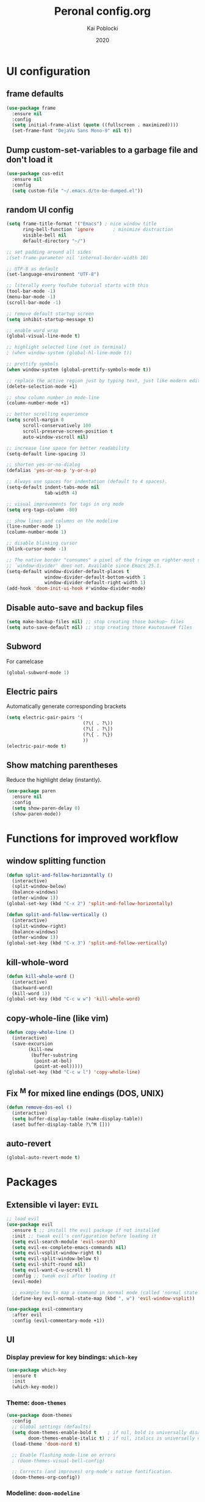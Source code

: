 #+TITLE: Peronal config.org
#+AUTHOR: Kai Poblocki
#+DATE: 2020

* UI configuration
** frame defaults
#+BEGIN_SRC emacs-lisp
(use-package frame
  :ensure nil
  :config
  (setq initial-frame-alist (quote ((fullscreen . maximized))))
  (set-frame-font "DejaVu Sans Mono-9" nil t))
#+END_SRC
** Dump custom-set-variables to a garbage file and don't load it
#+BEGIN_SRC emacs-lisp
(use-package cus-edit
  :ensure nil
  :config
  (setq custom-file "~/.emacs.d/to-be-dumped.el"))
#+END_SRC
** random UI config
#+BEGIN_SRC emacs-lisp
(setq frame-title-format '("Emacs") ; nice window title
      ring-bell-function 'ignore       ; minimize distraction
      visible-bell nil
      default-directory "~/")

;; set padding around all sides
;(set-frame-parameter nil 'internal-border-width 10)

;; UTF-8 as default
(set-language-environment "UTF-8")

;; literally every YouTube tutorial starts with this
(tool-bar-mode -1)
(menu-bar-mode -1)
(scroll-bar-mode -1)

;; remove default startup screen
(setq inhibit-startup-message t)

;; enable word wrap
(global-visual-line-mode t)

;; highlight selected line (not in terminal)
; (when window-system (global-hl-line-mode t))

;; prettify symbols
(when window-system (global-prettify-symbols-mode t))

;; replace the active region just by typing text, just like modern editors
(delete-selection-mode +1)

;; show column number in mode-line
(column-number-mode +1)

;; better scrolling experience
(setq scroll-margin 0
      scroll-conservatively 100
      scroll-preserve-screen-position t
      auto-window-vscroll nil)

;; increase line space for better readability
(setq-default line-spacing 3)

;; shorten yes-or-no-dialog
(defalias 'yes-or-no-p 'y-or-n-p)

;; Always use spaces for indentation (default to 4 spaces).
(setq-default indent-tabs-mode nil
              tab-width 4)

;; visual improvements for tags in org mode
(setq org-tags-column -80)

;; show lines and columns on the modeline
(line-number-mode 1)
(column-number-mode 1)

;; disable blinking cursor
(blink-cursor-mode -1)

;; The native border "consumes" a pixel of the fringe on righter-most splits,
;; `window-divider' does not. Available since Emacs 25.1.
(setq-default window-divider-default-places t
              window-divider-default-bottom-width 1
              window-divider-default-right-width 1)
(add-hook 'doom-init-ui-hook #'window-divider-mode)
#+END_SRC
** Disable auto-save and backup files
#+BEGIN_SRC emacs-lisp
(setq make-backup-files nil) ;; stop creating those backup~ files
(setq auto-save-default nil) ;; stop creating those #autosave# files
#+END_SRC
** Subword
For camelcase
#+BEGIN_SRC emacs-lisp
(global-subword-mode 1)
#+END_SRC
** Electric pairs
Automatically generate corresponding brackets
#+BEGIN_SRC emacs-lisp
(setq electric-pair-pairs '(
                            (?\( . ?\))
                            (?\[ . ?\])
                            (?\{ . ?\})
                            ))
(electric-pair-mode t)
#+END_SRC
** Show matching parentheses
Reduce the highlight delay (instantly).
#+BEGIN_SRC emacs-lisp
(use-package paren
  :ensure nil
  :config
  (setq show-paren-delay 0)
  (show-paren-mode))
#+END_SRC
* Functions for improved workflow
** window splitting function
#+BEGIN_SRC emacs-lisp
(defun split-and-follow-horizontally ()
  (interactive)
  (split-window-below)
  (balance-windows)
  (other-window 1))
(global-set-key (kbd "C-x 2") 'split-and-follow-horizontally)

(defun split-and-follow-vertically ()
  (interactive)
  (split-window-right)
  (balance-windows)
  (other-window 1))
(global-set-key (kbd "C-x 3") 'split-and-follow-vertically)
#+END_SRC
** kill-whole-word
#+BEGIN_SRC emacs-lisp
(defun kill-whole-word ()
  (interactive)
  (backward-word)
  (kill-word 1))
(global-set-key (kbd "C-c w w") 'kill-whole-word)
#+END_SRC
** copy-whole-line (like vim)
#+BEGIN_SRC emacs-lisp
(defun copy-whole-line ()
  (interactive)
  (save-excursion
        (kill-new
         (buffer-substring
          (point-at-bol)
          (point-at-eol)))))
(global-set-key (kbd "C-c w l") 'copy-whole-line)
#+END_SRC
** Fix ^M for mixed line endings (DOS, UNIX)
#+BEGIN_SRC emacs-lisp
(defun remove-dos-eol ()
  (interactive)
  (setq buffer-display-table (make-display-table))
  (aset buffer-display-table ?\^M []))
#+END_SRC
** auto-revert
#+BEGIN_SRC emacs-lisp
(global-auto-revert-mode t)
#+END_SRC
* Packages
** Extensible vi layer: =EVIL=
#+BEGIN_SRC emacs-lisp
;; load evil
(use-package evil
  :ensure t ;; install the evil package if not installed
  :init ;; tweak evil's configuration before loading it
  (setq evil-search-module 'evil-search)
  (setq evil-ex-complete-emacs-commands nil)
  (setq evil-vsplit-window-right t)
  (setq evil-split-window-below t)
  (setq evil-shift-round nil)
  (setq evil-want-C-u-scroll t)
  :config ;; tweak evil after loading it
  (evil-mode)

  ;; example how to map a command in normal mode (called 'normal state' in evil)
  (define-key evil-normal-state-map (kbd ", w") 'evil-window-vsplit))

(use-package evil-commentary
  :after evil
  :config (evil-commentary-mode +1))
#+END_SRC
** UI
*** Display preview for key bindings: =which-key=
#+BEGIN_SRC emacs-lisp
(use-package which-key
  :ensure t
  :init
  (which-key-mode))
#+END_SRC
*** Theme: =doom-themes=
#+BEGIN_SRC emacs-lisp
(use-package doom-themes
  :config
  ;; Global settings (defaults)
  (setq doom-themes-enable-bold t    ; if nil, bold is universally disabled
        doom-themes-enable-italic t) ; if nil, italics is universally disabled
  (load-theme 'doom-nord t)

  ;; Enable flashing mode-line on errors
  ; (doom-themes-visual-bell-config)

  ;; Corrects (and improves) org-mode's native fontification.
  (doom-themes-org-config))
#+END_SRC
*** Modeline: =doom-modeline=
#+BEGIN_SRC emacs-lisp
(use-package doom-modeline
  :ensure t
  :defer 0.1
  :config (doom-modeline-mode))

(use-package fancy-battery
  :ensure t
  :after doom-modeline
  :hook (after-init . fancy-battery-mode))

(use-package solaire-mode
  :ensure t
  :custom (solaire-mode-remap-fringe t)
  :config
  (solaire-mode-swap-bg)
  (solaire-global-mode +1))
#+END_SRC
*** Autocompletion for commands: =smex=
#+BEGIN_SRC emacs-lisp
(use-package smex
  :ensure t
  :init (smex-initialize)
  :bind
  ("M-x" . smex))
#+END_SRC
*** Icons: =all-the-icons=
#+BEGIN_SRC emacs-lisp
(use-package all-the-icons
  :ensure t)
#+END_SRC
*** Dashboard: =dashboard=
#+BEGIN_SRC emacs-lisp
(use-package dashboard
  :ensure t
  :config
  (dashboard-setup-startup-hook)
  (setq dashboard-set-navigator t)
  (setq dashboard-set-heading-icons t)
  (setq dashboard-set-file-icons t)
  (setq dashboard-items '(
                          (bookmarks . 5)
                          (agenda . 5)))
  (setq dashboard-banner-logo-title "Ex nihilo nihil fit.")
  ;; Set the banner
  (setq dashboard-startup-banner 'logo))
#+END_SRC
** Navigation
*** Jumping to text (char-based): =avy=
#+BEGIN_SRC emacs-lisp
(use-package avy
  :ensure t
  :bind
  ("M-s" . avy-goto-char))
#+END_SRC
*** Mouse wheel configuration: =mwheel=
By default, the scrolling is way too fast to be precise and helpful, let's tune it down a little bit.
#+BEGIN_SRC emacs-lisp
(use-package mwheel
  :ensure nil
  :config
  (setq mouse-wheel-scroll-amount '(3 ((shift) . 3))
        mouse-wheel-progressive-speed nil))
#+END_SRC
*** Switch windows efficiently: =switch-window=
#+BEGIN_SRC emacs-lisp
(use-package switch-window
  :ensure t
  :config
  (setq switch-window-input-style 'minibuffer)
  (setq switch-window-increase 4)
  (setq switch-window-threshold 2)
  (setq switch-window-shortcut-style 'qwerty)
  (setq switch-window-qwerty-shortcuts
        '("a" "s" "d" "f" "h" "j" "k" "l"))
  :bind
  ([remap other-window] . switch-window))
#+END_SRC
*** Program launcher: =dmenu=
#+BEGIN_SRC emacs-lisp
(use-package dmenu
  :ensure t
  :bind
  ("s-SPC" . dmenu))
#+END_SRC
*** Multiple cursors: =multiple-cursors=
#+BEGIN_SRC emacs-lisp
(use-package multiple-cursors
  :ensure t
  :config

  ;; active region that spans multiple lines, add a cursor to each line
  (global-set-key (kbd "C-S-c C-S-c") 'mc/edit-lines)

  ;; add multiple cursors not based on keywords
  (global-set-key (kbd "C->") 'mc/mark-next-like-this)
  (global-set-key (kbd "C-<") 'mc/mark-previous-like-this)
  (global-set-key (kbd "C-c C-<") 'mc/mark-all-like-this))
#+END_SRC
*** fuzzy file search: =fzf=
#+BEGIN_SRC emacs-lisp
(use-package fzf
  :defer t
  :ensure t)
#+END_SRC
** Buffers
*** Selecting buffers/files: =ido-vertical-mode=
Selecting buffers/files with great efficiency. In my opinion, Ido is enough to replace =Ivy= and =Helm=. We install ido-vertical to get a better view of the available options (use C-n, C-p or arrow keys to navigate). Flex matching is a nice touch and we are lucky to have flx-ido for that purpose.
#+BEGIN_SRC emacs-lisp
(use-package ido-vertical-mode
  :ensure t
  :hook ((after-init . ido-mode)
         (after-init . ido-vertical-mode))
  :config
  (setq ido-everywhere t
        ido-enable-flex-matching t
        ido-vertical-define-keys 'C-n-C-p-up-and-down))

(use-package flx-ido :config (flx-ido-mode)
  :ensure t)
#+END_SRC
*** Editing as super user (GNU/Linux): =sudo-edit=
    Edit file as root (Linux specific)
#+BEGIN_SRC emacs-lisp
(use-package sudo-edit
  :ensure t
  :bind ("s-e" . sudo-edit))
#+END_SRC
*** Searching files: =deft=
#+BEGIN_SRC emacs-lisp
(use-package deft
  :ensure t
  :config
  (setq deft-extensions '("txt" "tex" "org"))
  (setq deft-directory "~/Nextcloud/org")
  (setq deft-recursive t)
  (global-set-key [f8] 'deft))
#+END_SRC
*** Clean up whitespace: =whitespace=
#+BEGIN_SRC emacs-lisp
(use-package whitespace
  :ensure nil
  :config
  (add-hook 'before-save-hook 'whitespace-cleanup))
#+END_SRC
** Major modes
*** Python: =Elpy=
#+BEGIN_SRC emacs-lisp
(use-package elpy
  :ensure t
  :init
  (elpy-enable)
  :config
  (setq python-shell-interpreter "ipython"
        python-shell-interpreter-args "--pylab=osx --pdb --nosep --classic"
        python-shell-prompt-regexp ">>> "
        python-shell-prompt-output-regexp ""
        python-shell-completion-setup-code "from IPython.core.completerlib import module_completion"
        python-shell-completion-module-string-code "';'.join(module_completion('''%s'''))\n"
        python-shell-completion-string-code "';'.join(get_ipython().Completer.all_completions('''%s'''))\n"))
#+END_SRC
*** Markdown: =markdown-mode=
#+BEGIN_SRC emacs-lisp
(use-package markdown-mode
  :ensure t
  :commands (markdown-mode gfm-mode)
  :mode (("README\\.md\\'" . gfm-mode)
         ("\\.md\\'" . markdown-mode)
         ("\\.markdown\\'" . markdown-mode))
  :init (setq markdown-command "multimarkdown"))
#+END_SRC
*** Latex: =AUCTeX=
#+BEGIN_SRC emacs-lisp
(use-package auctex
  :defer t
  :ensure t
  :config

  ;; enable reftex for citations
  (add-hook 'LaTeX-mode-hook 'turn-on-reftex)   ; with AUCTeX LaTeX mode
  (add-hook 'LaTeX-mode-hook 'outline-minor-mode)
  (setq reftex-plug-into-auctex t)

  ;; Default RefTeX bibliography
  (setq reftex-default-bibliography '("~/Nextcloud/Universität/Masterarbeit/latex/thesis_1/MA.bib"))

  ;; Smart Quotes being not so smart
  (setq TeX-close-quote "}"
        TeX-open-quote "\\enquote{"))

(use-package auctex-latexmk
  :defer t
  :ensure t
  :config
  (auctex-latexmk-setup))
#+END_SRC
*** JSON-Mode: =json-mode=
#+BEGIN_SRC emacs-lisp
(use-package json-mode
  :defer t
  :ensure t)
#+END_SRC
*** Calendar: =calfw=
#+BEGIN_SRC emacs-lisp
(use-package calfw
  :ensure t)
#+END_SRC
** Minor modes
*** Distraction-free writing mode 2: =olivetti=
#+BEGIN_SRC emacs-lisp
(use-package olivetti
  :defer t
  :ensure t
  :config
  (setq olivetti-set-width 100)
  (eval-after-load "olivetti"
    '(progn (define-key olivetti-mode-map (kbd "C-c [") nil)
            (define-key olivetti-mode-map (kbd "C-c ]") nil))))
#+End_SRC
*** Browse bibliographical references: =biblio=
#+BEGIN_SRC emacs-lisp
(use-package biblio
  :defer t
  :ensure t)
#+END_SRC
** Emails: =mu4e=
#+BEGIN_SRC emacs-lisp
(use-package org-mime
  :defer t
  :ensure t)

(add-to-list 'load-path "/usr/local/share/emacs/site-lisp/mu4e/")
(require 'mu4e)

; get mail
(setq mu4e-get-mail-command "mbsync -c ~/.emacs.d/mu4e/.mbsyncrc -a"
  ;; using the default mu4e-shr2text
  ;; mu4e-html2text-command "w3m -T text/html"
  mu4e-view-prefer-html t
  mu4e-update-interval 180
  mu4e-headers-auto-update t
  mu4e-compose-signature-auto-include nil
  mu4e-compose-format-flowed t)

;; to view selected message in the browser, no signin, just html mail
(add-to-list 'mu4e-view-actions
  '("ViewInBrowser" . mu4e-action-view-in-browser) t)

;; enable inline images
(setq mu4e-view-show-images t)
;; use imagemagick, if available
(when (fboundp 'imagemagick-register-types)
  (imagemagick-register-types))

;; every new email composition gets its own frame!
(setq mu4e-compose-in-new-frame t)

;; don't save message to Sent Messages, IMAP takes care of this
(setq mu4e-sent-messages-behavior 'delete)

(add-hook 'mu4e-view-mode-hook #'visual-line-mode)

;; <tab> to navigate to links, <RET> to open them in browser
(add-hook 'mu4e-view-mode-hook
  (lambda()
;; try to emulate some of the eww key-bindings
(local-set-key (kbd "<RET>") 'mu4e~view-browse-url-from-binding)
(local-set-key (kbd "<tab>") 'shr-next-link)
(local-set-key (kbd "<backtab>") 'shr-previous-link)))

;; from https://www.reddit.com/r/emacs/comments/bfsck6/mu4e_for_dummies/elgoumx
(add-hook 'mu4e-headers-mode-hook
      (defun my/mu4e-change-headers ()
    (interactive)
    (setq mu4e-headers-fields
          `((:human-date . 25) ;; alternatively, use :date
        (:flags . 6)
        (:from . 22)
        (:thread-subject . ,(- (window-body-width) 70)) ;; alternatively, use :subject
        (:size . 7)))))

;; if you use date instead of human-date in the above, use this setting
;; give me ISO(ish) format date-time stamps in the header list
;(setq mu4e-headers-date-format "%Y-%m-%d %H:%M")

;; spell check
(add-hook 'mu4e-compose-mode-hook
    (defun my-do-compose-stuff ()
       "My settings for message composition."
       (visual-line-mode)
       (org-mu4e-compose-org-mode)
           (use-hard-newlines -1)
       (flyspell-mode)))

(require 'smtpmail)

;;rename files when moving
;;NEEDED FOR MBSYNC
(setq mu4e-change-filenames-when-moving t)

;;set up queue for offline email
;;use mu mkdir ~/Maildir/acc/queue to set up first
(setq smtpmail-queue-mail nil)  ;; start in normal mode

;;from the info manual
(setq mu4e-attachment-dir  "~/Downloads")

(setq message-kill-buffer-on-exit t)
(setq mu4e-compose-dont-reply-to-self t)

(require 'org-mu4e)

;; convert org mode to HTML automatically
(setq org-mu4e-convert-to-html t)

;;from vxlabs config
;; show full addresses in view message (instead of just names)
;; toggle per name with M-RET
(setq mu4e-view-show-addresses 't)

;; don't ask when quitting
(setq mu4e-confirm-quit nil)

;; mu4e-context
(setq mu4e-context-policy 'pick-first)
(setq mu4e-compose-context-policy 'always-ask)
(setq mu4e-contexts
  (list
   (make-mu4e-context
    :name "gmail" ;;for poblocki.kai-gmail
    :enter-func (lambda () (mu4e-message "Entering context work"))
    :leave-func (lambda () (mu4e-message "Leaving context work"))
    :match-func (lambda (msg)
          (when msg
        (mu4e-message-contact-field-matches
         msg '(:from :to :cc :bcc) "poblocki.kai@gmail.com")))
    :vars '((user-mail-address . "poblocki.kai@gmail.com")
        (user-full-name . "Kai Poblocki")
        (mu4e-sent-folder . "/poblocki.kai-gmail/[poblocki.kai].Gesendet")
        (mu4e-drafts-folder . "/poblocki.kai-gmail/[poblocki.kai].drafts")
        (mu4e-trash-folder . "/poblocki.kai-gmail/[poblocki.kai].Papierkorb")
        (mu4e-compose-signature . (concat "Formal Signature\n" "Emacs 25, org-mode 9, mu4e 1.0\n"))
        (mu4e-compose-format-flowed . t)
        (smtpmail-queue-dir . "~/Maildir/poblocki.kai-gmail/queue/cur")
        (message-send-mail-function . smtpmail-send-it)
        (smtpmail-smtp-user . "poblocki.kai")
        (smtpmail-starttls-credentials . (("smtp.gmail.com" 587 nil nil)))
        (smtpmail-auth-credentials . (expand-file-name "~/.authinfo.gpg"))
        (smtpmail-default-smtp-server . "smtp.gmail.com")
        (smtpmail-smtp-server . "smtp.gmail.com")
        (smtpmail-smtp-service . 587)
        (smtpmail-debug-info . t)
        (smtpmail-debug-verbose . t)
                    ))
   (make-mu4e-context
    :name "posteo" ;;for poblocki-posteo
    :enter-func (lambda () (mu4e-message "Entering context work"))
    :leave-func (lambda () (mu4e-message "Leaving context work"))
    :match-func (lambda (msg)
          (when msg
        (mu4e-message-contact-field-matches
         msg '(:from :to :cc :bcc) "poblocki@posteo.de")))
    :vars '((user-mail-address . "poblocki@posteo.de")
        (user-full-name . "Kai Poblocki")
        (mu4e-sent-folder . "/poblocki-posteo/[poblocki].Sent")
        (mu4e-drafts-folder . "/poblocki-posteo/[poblocki].Drafts")
        (mu4e-trash-folder . "/poblocki-posteo/[poblocki].Trash")
        (mu4e-compose-signature . (concat "Formal Signature\n" "Emacs 25, org-mode 9, mu4e 1.0\n"))
        (mu4e-compose-format-flowed . t)
        (smtpmail-queue-dir . "~/Maildir/poblocki-posteo/queue/cur")
        (message-send-mail-function . smtpmail-send-it)
        (smtpmail-smtp-user . "poblocki@posteo.de")
        (smtpmail-starttls-credentials . (("posteo.de" 993 nil nil)))
        (smtpmail-auth-credentials . (expand-file-name "~/.authinfo.gpg"))
        (smtpmail-default-smtp-server . "posteo.de")
        (smtpmail-smtp-server . "posteo.de")
        (smtpmail-smtp-service . 587)
        (smtpmail-debug-info . t)
        (smtpmail-debug-verbose . t)
        ))))
#+END_SRC
* Org mode config
** UI
*** org-bullets
#+BEGIN_SRC emacs-lisp
(use-package org-bullets
  :ensure t
  :config
  (add-hook 'org-mode-hook (lambda () (org-bullets-mode))))
#+END_SRC
*** Resize images
#+BEGIN_SRC emacs-lisp
(setq org-image-actual-width nil)
#+END_SRC
** Encrypting text of an entry
#+BEGIN_SRC emacs-lisp
(require 'org-crypt)
(org-crypt-use-before-save-magic)
(setq org-tags-exclude-from-inheritance (quote ("crypt")))
;; GPG key to use for encryption
;; Either the Key ID or set to nil to use symmetric encryption.
(setq org-crypt-key nil)
#+END_SRC
** org-journal
#+BEGIN_SRC emacs-lisp
(use-package org-journal
  :ensure t
  :defer t
  :custom
  (org-journal-file-type 'yearly)
  (org-journal-dir "~/Nextcloud/org/journal/")
  (org-journal-date-format "%A, %d %B %Y"))
#+END_SRC
** snippets code insertion
shortcuts for code blocks in org mode
#+BEGIN_SRC emacs-lisp
(setq org-src-window-setup 'current-window)
(add-to-list 'org-structure-template-alist
             '("el" "#+BEGIN_SRC emacs-lisp\n?\n#+END_SRC"))
(add-to-list 'org-structure-template-alist
             '("py" "#+BEGIN_SRC python :results output\n?\n#+END_SRC"))
(setq org-confirm-babel-evaluate nil)
#+END_SRC
** Workflow config for project management
https://www.suenkler.info/docs/emacs-orgmode/
https://www.suenkler.info/notes/emacs-config/
*** Basic setup for agenda-files
#+BEGIN_SRC emacs-lisp
(setq org-agenda-files (quote
   ("~/Sync/org/tasks.org"
    "~/Sync/org/notes/")))
#+END_SRC
*** org-download
Drag and drop images to Emacs org-mode
#+BEGIN_SRC emacs-lisp
(use-package org-download
  :ensure t)
#+END_SRC
*** Workflow states
#+BEGIN_SRC emacs-lisp
;; "!" = timestamp
;; "@" = note
(setq org-todo-keywords
 '((sequence "TODO(t)" "IN-PROG(s!)" "WAITING(w@/!)" "APPT(a)" "PROJ(p)" "NOTIZ(n)" "BESPROCHEN(b)"
             "DELEGATED(g@/!)" "|" "DONE(d!)" "ZKTO(z)" "CANCELED(c@)")))

;; Fast TODO Selection
(setq org-use-fast-todo-selection t)
#+END_SRC
*** Logging
Automatically add timestamp for completing tasks
#+BEGIN_SRC emacs-lisp
(setq org-log-done 'time)

;; use seperate drawer
(setq org-log-into-drawer t)
#+END_SRC
*** Capture
#+BEGIN_SRC emacs-lisp
(setq org-capture-templates
      '(("t" "Aufgabe in tasks.org" entry (file+headline "~/Nextcloud/org/tasks.org" "Inbox")
         "* TODO %?")
        ("w" "Waiting For Reply (Mail)" entry (file+headline "~/Nextcloud/org/tasks.org" "Inbox")
         "* WAITING Antwort auf %a")
        ("m" "Aufgabe aus Mail" entry (file+headline "~/Nextcloud/org/tasks.org" "Inbox")
         "* TODO %? , Link: %a")
        ("z" "Zeiteintrag in tasks.org" entry (file+headline "~/Nextcloud/org/tasks.org" "Inbox")
         "* ZKTO %? \n  %i" :clock-in t :clock-resume t)
        ("c" "Contacts" entry (file "~/Nextcloud/org/contacts.org")
         "* %(org-contacts-template-name) \n :PROPERTIES: %(org-contacts-template-email) \n :BIRTHDAY: \n :END:")
        ("j" "Journal" entry (file+datetree "~/Nextcloud/org/journal.org")
         "* %?\nEntered on %U\n  %i")
        ("p" "password" entry (file "~/Nextcloud/org/passwords.gpg")
         "* %^{Title}\n  %^{PASSWORD}p %^{USERNAME}p")
        ("b" "Bookmark" entry (file+headline "~/Nextcloud/org/notes/bookmarks.org" "Bookmarks")
       "* %?\n:PROPERTIES:\n:CREATED: %U\n:NOTES:%^{Notes}\n:END:\n\n" :empty-lines 1)))
#+END_SRC
*** keybindings
#+BEGIN_SRC emacs-lisp
;; Tasks-Datei auf C-c g
(global-set-key (kbd "C-c g") '(lambda ()
                           (interactive)
                           (find-file "~/Nextcloud/org/tasks.org")))

(global-set-key (kbd "C-c b") '(lambda ()
                           (interactive)
                           (find-file "~/Nextcloud/org/notes/bookmarks.org")))

;; Agenda
(global-set-key (kbd "C-c a") 'org-agenda)

;; Org Capture
(define-key global-map (kbd "C-c c") 'org-capture)
#+END_SRC
** Indentation and syntax for code blocks in org-mode
#+BEGIN_SRC emacs-lisp
;; hide empty lines in collapsed tree
(setq org-cycle-separator-lines 0)

;; autoindent org files
(setq org-startup-indented t)

;; pretty latex symbols in org mode
(setq org-pretty-entities t)

;; optimizing settings
(setq org-src-fontify-natively t
      org-src-window-setup 'current-window
      org-src-strip-leading-and-trailing-blank-lines t
      org-src-preserve-indentation nil       org-edit-src-content-indentation 0
      org-src-tab-acts-natively t)
#+END_SRC
* Keybindings
** keybinds for common files
#+BEGIN_SRC emacs-lisp
;; config.org
(defun config-open ()
  (interactive)
  (find-file "~/.emacs.d/config.org"))
(global-set-key (kbd "C-c e") 'config-open)

;; qnotes.org
(defun qnotes-open ()
  (interactive)
  (find-file "~/Nextcloud/org/qnotes.org"))
(global-set-key (kbd "C-c q") 'qnotes-open)
#+END_SRC
** reload config.org
#+BEGIN_SRC emacs-lisp
(defun config-reload ()
  (interactive)
  (org-babel-load-file (expand-file-name "~/.emacs.d/config.org")))
(global-set-key (kbd "C-c r") 'config-reload)
#+END_SRC
** fzf
#+BEGIN_SRC emacs-lisp
(global-set-key (kbd "C-c f") 'fzf-directory)
#+END_SRC
* Buffer configuration
** kill correct buffer without confirmation
#+BEGIN_SRC emacs-lisp
(defun kill-curr-buffer ()
  (interactive)
  (kill-buffer (current-buffer)))
(global-set-key (kbd "C-x k") 'kill-curr-buffer)
#+END_SRC
** switch buffer
#+BEGIN_SRC emacs-lisp
(global-set-key (kbd "C-x C-b") 'ido-switch-buffer)
#+END_SRC
** enable ibuffer
#+BEGIN_SRC emacs-lisp
(global-set-key (kbd "C-x b") 'ibuffer)
#+END_SRC
** export mode for ibuffer
#+BEGIN_SRC emacs-lisp
(setq ibuffer-expert t)
#+END_SRC
* Terminal: use bash for ansi-term
#+BEGIN_SRC emacs-lisp
(defvar my-term-shell "/bin/bash")
(defadvice ansi-term (before force-bash)
  (interactive (list my-term-shell)))
(ad-activate 'ansi-term)
(global-set-key (kbd "<s-return>") 'ansi-term)
#+END_SRC
* Fix ^M
#+BEGIN_SRC emacs-lisp
(defun remove-dos-eol ()
  "Do not show ^M in files containing mixed UNIX and DOS line endings."
  (interactive)
  (setq buffer-display-table (make-display-table))
  (aset buffer-display-table ?\^M []))
#+END_SRC
